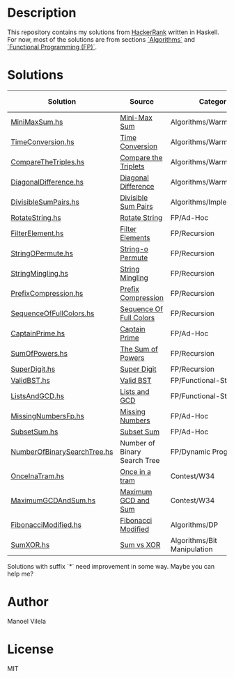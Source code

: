 * Description

This repository contains my solutions from [[https://www.hackerrank.com/lerax][HackerRank]] written in Haskell.
For now, most of the solutions are from sections [[https://www.hackerrank.com/domains/algorithms/][`Algorithms`]] and [[https://www.hackerrank.com/domains/fp/][`Functional Programming (FP)`]].

* Solutions

| Solution                    | Source                       | Category                    | Date added |
|-----------------------------+------------------------------+-----------------------------+------------|
| [[file:MiniMaxSum.hs][MiniMaxSum.hs]]               | [[https://www.hackerrank.com/challenges/mini-max-sum][Mini-Max Sum]]                 | Algorithms/Warmup           | 07/11/17   |
| [[file:TimeConversion.hs][TimeConversion.hs]]           | [[https://www.hackerrank.com/challenges/time-conversion][Time Conversion]]              | Algorithms/Warmup           | 07/11/17   |
| [[file:CompareTheTriples.hs][CompareTheTriples.hs]]        | [[https://www.hackerrank.com/challenges/compare-the-triplets][Compare the Triplets]]         | Algorithms/Warmup           | 07/11/17   |
| [[file:DiagonalDifference.hs][DiagonalDifference.hs]]       | [[https://www.hackerrank.com/challenges/diagonal-difference][Diagonal Difference]]          | Algorithms/Warmup           | 07/11/17   |
| [[file:DivisibleSumPairs.hs][DivisibleSumPairs.hs]]        | [[https://www.hackerrank.com/challenges/divisible-sum-pairs][Divisible Sum Pairs]]          | Algorithms/Implementation   | 07/11/17   |
| [[file:RotateString.hs][RotateString.hs]]             | [[https://www.hackerrank.com/challenges/rotate-string][Rotate String]]                | FP/Ad-Hoc                   | 07/11/17   |
| [[file:FilterElement.hs][FilterElement.hs]]            | [[https://www.hackerrank.com/challenges/filter-elements][Filter Elements]]              | FP/Recursion                | 07/11/17   |
| [[file:StringOPermute.hs][StringOPermute.hs]]           | [[https://www.hackerrank.com/challenges/string-o-permute][String-o Permute]]             | FP/Recursion                | 07/12/17   |
| [[file:StringMingling.hs][StringMingling.hs]]           | [[https://www.hackerrank.com/challenges/string-mingling][String Mingling]]              | FP/Recursion                | 07/12/17   |
| [[file:PrefixCompression.hs][PrefixCompression.hs]]        | [[https://www.hackerrank.com/challenges/prefix-compression][Prefix Compression]]           | FP/Recursion                | 07/12/17   |
| [[file:SequenceOfFullColors.hs][SequenceOfFullColors.hs]]     | [[https://www.hackerrank.com/challenges/sequence-full-of-colors][Sequence Of Full Colors]]      | FP/Recursion                | 07/13/17   |
| [[file:CaptainPrime.hs][CaptainPrime.hs]]             | [[https://www.hackerrank.com/challenges/captain-prime][Captain Prime]]                | FP/Ad-Hoc                   | 07/13/17   |
| [[file:SumOfPowers.hs][SumOfPowers.hs]]              | [[https://www.hackerrank.com/challenges/functional-programming-the-sums-of-powers][The Sum of Powers]]            | FP/Recursion                | 07/13/17   |
| [[file:SuperDigit.hs][SuperDigit.hs]]               | [[https://www.hackerrank.com/challenges/super-digit][Super Digit]]                  | FP/Recursion                | 07/13/17   |
| [[file:ValidBST.hs][ValidBST.hs]]                 | [[https://www.hackerrank.com/challenges/valid-bst][Valid BST]]                    | FP/Functional-Structures    | 07/13/17   |
| [[file:ListsAndGCD.hs][ListsAndGCD.hs]]              | [[https://www.hackerrank.com/challenges/lists-and-gcd][Lists and GCD]]                | FP/Functional-Structures    | 07/13/17   |
| [[file:MissingNumbersFp.hs][MissingNumbersFp.hs]]         | [[https://www.hackerrank.com/challenges/missing-numbers-fp][Missing Numbers]]              | FP/Ad-Hoc                   | 07/14/17   |
| [[file:SubsetSum.hs][SubsetSum.hs]]                | [[https://www.hackerrank.com/challenges/subset-sum][Subset Sum]]                   | FP/Ad-Hoc                   | 07/14/17   |
| [[file:NumberOfBinarySearchTree.hs][NumberOfBinarySearchTree.hs]] | Number of Binary Search Tree | FP/Dynamic Programming      | 07/16/17   |
| [[file:OnceInaTram.hs][OnceInaTram.hs]]              | [[https://www.hackerrank.com/contests/w34/challenges/once-in-a-tram][Once in a tram]]               | Contest/W34                 | 07/17/17   |
| [[file:MaximumGCDAndSum.hs][MaximumGCDAndSum.hs]]         | [[https://www.hackerrank.com/contests/w34/challenges/maximum-gcd-and-sum][Maximum GCD and Sum]]          | Contest/W34                 | 07/18/17   |
| [[file:FibonacciModified.hs][FibonacciModified.hs]]        | [[https://www.hackerrank.com/challenges/fibonacci-modified][Fibonacci Modified]]           | Algorithms/DP               | 07/17/17   |
| [[file:SumXOR.hs][SumXOR.hs]]                   | [[https://www.hackerrank.com/challenges/sum-vs-xor/problem][Sum vs XOR]]                   | Algorithms/Bit Manipulation | 08/20/17   |

Solutions with suffix `*` need improvement in some way. Maybe you can help me?

* Author
Manoel Vilela

* License
MIT
